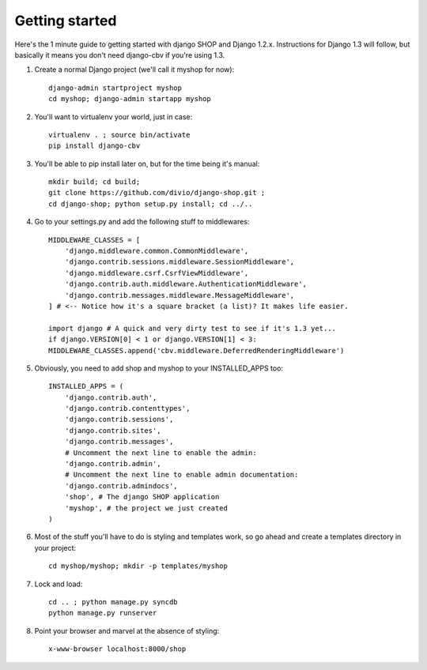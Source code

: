 ================
Getting started
================

Here's the 1 minute guide to getting started with django SHOP and Django 1.2.x. 
Instructions for Django 1.3 will follow, but basically it means you don't need
django-cbv if you're using 1.3.

1. Create a normal Django project (we'll call it myshop for now)::
	
	django-admin startproject myshop
	cd myshop; django-admin startapp myshop
	
2. You'll want to virtualenv your world, just in case::
	
	virtualenv . ; source bin/activate
	pip install django-cbv
	
3. You'll be able to pip install later on, but for the time being it's manual::
	
	mkdir build; cd build; 
	git clone https://github.com/divio/django-shop.git ;
	cd django-shop; python setup.py install; cd ../..
	
4. Go to your settings.py and add the following stuff to middlewares::

	MIDDLEWARE_CLASSES = [
	    'django.middleware.common.CommonMiddleware',
	    'django.contrib.sessions.middleware.SessionMiddleware',
	    'django.middleware.csrf.CsrfViewMiddleware',
	    'django.contrib.auth.middleware.AuthenticationMiddleware',
	    'django.contrib.messages.middleware.MessageMiddleware',
	] # <-- Notice how it's a square bracket (a list)? It makes life easier.

	import django # A quick and very dirty test to see if it's 1.3 yet...
	if django.VERSION[0] < 1 or django.VERSION[1] < 3:
    	MIDDLEWARE_CLASSES.append('cbv.middleware.DeferredRenderingMiddleware')
	
5. Obviously, you need to add shop and myshop to your INSTALLED_APPS too::

	INSTALLED_APPS = (
	    'django.contrib.auth',
	    'django.contrib.contenttypes',
	    'django.contrib.sessions',
	    'django.contrib.sites',
	    'django.contrib.messages',
	    # Uncomment the next line to enable the admin:
	    'django.contrib.admin',
	    # Uncomment the next line to enable admin documentation:
	    'django.contrib.admindocs',
	    'shop', # The django SHOP application
	    'myshop', # the project we just created
	)
	
6. Most of the stuff you'll have to do is styling and templates work, so go ahead
   and create a templates directory in your project::
   
	cd myshop/myshop; mkdir -p templates/myshop
	
7. Lock and load::

	cd .. ; python manage.py syncdb
	python manage.py runserver
	
8. Point your browser and marvel at the absence of styling::

	x-www-browser localhost:8000/shop

	